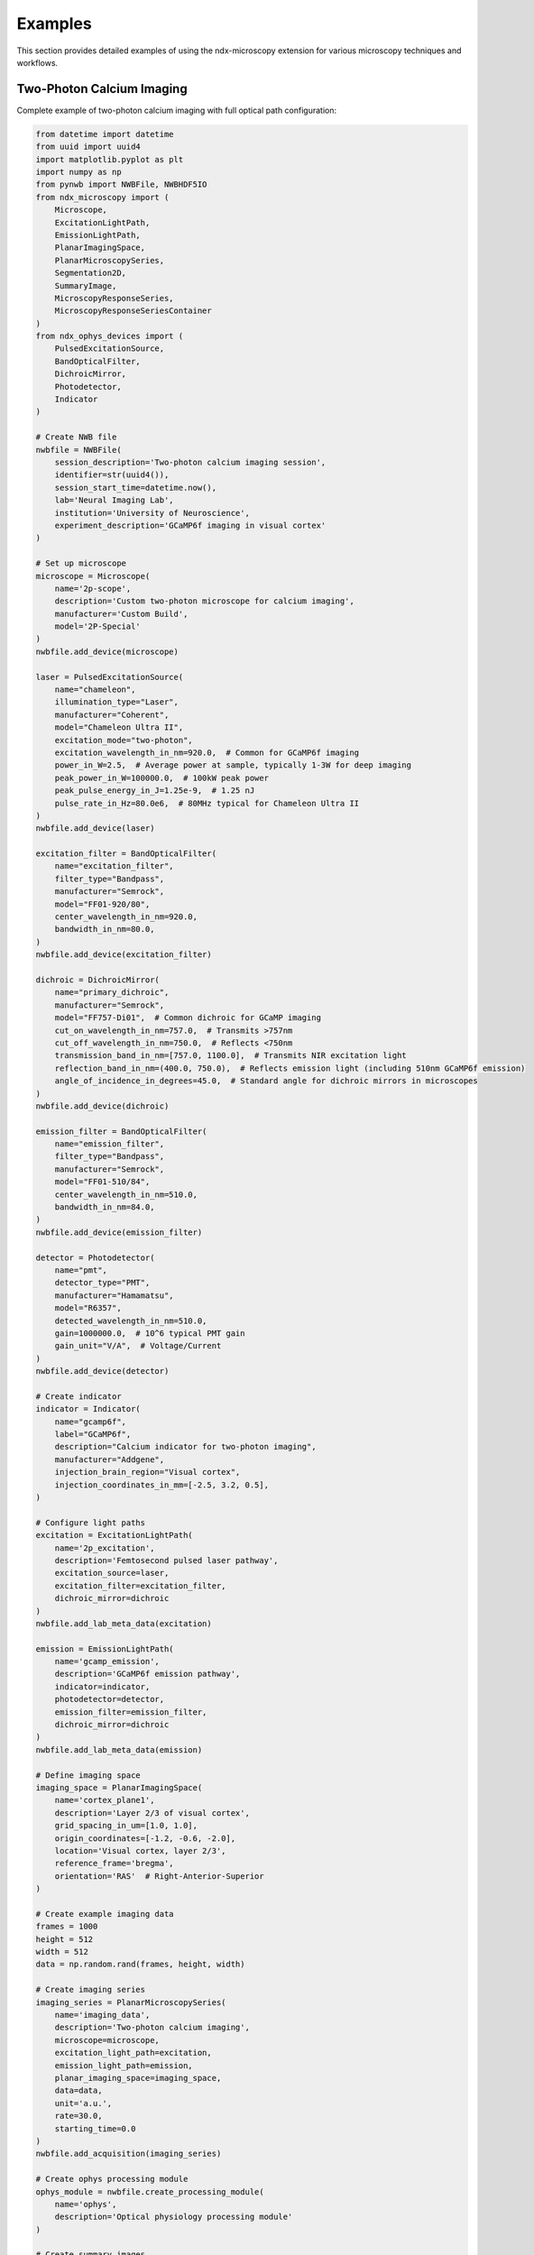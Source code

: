 .. _examples:

********
Examples
********

This section provides detailed examples of using the ndx-microscopy extension for various microscopy techniques and workflows.

Two-Photon Calcium Imaging
------------------------

Complete example of two-photon calcium imaging with full optical path configuration:

.. code-block:: python

    from datetime import datetime
    from uuid import uuid4
    import matplotlib.pyplot as plt
    import numpy as np
    from pynwb import NWBFile, NWBHDF5IO
    from ndx_microscopy import (
        Microscope, 
        ExcitationLightPath,
        EmissionLightPath,
        PlanarImagingSpace,
        PlanarMicroscopySeries,
        Segmentation2D,
        SummaryImage,
        MicroscopyResponseSeries,
        MicroscopyResponseSeriesContainer
    )
    from ndx_ophys_devices import (
        PulsedExcitationSource,
        BandOpticalFilter,
        DichroicMirror,
        Photodetector,
        Indicator
    )

    # Create NWB file
    nwbfile = NWBFile(
        session_description='Two-photon calcium imaging session',
        identifier=str(uuid4()),
        session_start_time=datetime.now(),
        lab='Neural Imaging Lab',
        institution='University of Neuroscience',
        experiment_description='GCaMP6f imaging in visual cortex'
    )

    # Set up microscope
    microscope = Microscope(
        name='2p-scope',
        description='Custom two-photon microscope for calcium imaging',
        manufacturer='Custom Build',
        model='2P-Special'
    )
    nwbfile.add_device(microscope)

    laser = PulsedExcitationSource(
        name="chameleon",
        illumination_type="Laser",
        manufacturer="Coherent",
        model="Chameleon Ultra II",
        excitation_mode="two-photon",
        excitation_wavelength_in_nm=920.0,  # Common for GCaMP6f imaging
        power_in_W=2.5,  # Average power at sample, typically 1-3W for deep imaging
        peak_power_in_W=100000.0,  # 100kW peak power
        peak_pulse_energy_in_J=1.25e-9,  # 1.25 nJ
        pulse_rate_in_Hz=80.0e6,  # 80MHz typical for Chameleon Ultra II
    )
    nwbfile.add_device(laser)

    excitation_filter = BandOpticalFilter(
        name="excitation_filter",
        filter_type="Bandpass",
        manufacturer="Semrock",
        model="FF01-920/80",
        center_wavelength_in_nm=920.0,
        bandwidth_in_nm=80.0,
    )
    nwbfile.add_device(excitation_filter)

    dichroic = DichroicMirror(
        name="primary_dichroic",
        manufacturer="Semrock",
        model="FF757-Di01",  # Common dichroic for GCaMP imaging
        cut_on_wavelength_in_nm=757.0,  # Transmits >757nm
        cut_off_wavelength_in_nm=750.0,  # Reflects <750nm
        transmission_band_in_nm=[757.0, 1100.0],  # Transmits NIR excitation light
        reflection_band_in_nm=(400.0, 750.0),  # Reflects emission light (including 510nm GCaMP6f emission)
        angle_of_incidence_in_degrees=45.0,  # Standard angle for dichroic mirrors in microscopes
    )
    nwbfile.add_device(dichroic)

    emission_filter = BandOpticalFilter(
        name="emission_filter",
        filter_type="Bandpass",
        manufacturer="Semrock",
        model="FF01-510/84",
        center_wavelength_in_nm=510.0,
        bandwidth_in_nm=84.0,
    )
    nwbfile.add_device(emission_filter)

    detector = Photodetector(
        name="pmt",
        detector_type="PMT",
        manufacturer="Hamamatsu",
        model="R6357",
        detected_wavelength_in_nm=510.0,
        gain=1000000.0,  # 10^6 typical PMT gain
        gain_unit="V/A",  # Voltage/Current
    )
    nwbfile.add_device(detector)

    # Create indicator
    indicator = Indicator(
        name="gcamp6f",
        label="GCaMP6f",
        description="Calcium indicator for two-photon imaging",
        manufacturer="Addgene",
        injection_brain_region="Visual cortex",
        injection_coordinates_in_mm=[-2.5, 3.2, 0.5],
    )

    # Configure light paths
    excitation = ExcitationLightPath(
        name='2p_excitation',
        description='Femtosecond pulsed laser pathway',
        excitation_source=laser,
        excitation_filter=excitation_filter,
        dichroic_mirror=dichroic
    )
    nwbfile.add_lab_meta_data(excitation)

    emission = EmissionLightPath(
        name='gcamp_emission',
        description='GCaMP6f emission pathway',
        indicator=indicator,
        photodetector=detector,
        emission_filter=emission_filter,
        dichroic_mirror=dichroic
    )
    nwbfile.add_lab_meta_data(emission)

    # Define imaging space
    imaging_space = PlanarImagingSpace(
        name='cortex_plane1',
        description='Layer 2/3 of visual cortex',
        grid_spacing_in_um=[1.0, 1.0],
        origin_coordinates=[-1.2, -0.6, -2.0],
        location='Visual cortex, layer 2/3',
        reference_frame='bregma',
        orientation='RAS'  # Right-Anterior-Superior
    )

    # Create example imaging data
    frames = 1000
    height = 512
    width = 512
    data = np.random.rand(frames, height, width)

    # Create imaging series
    imaging_series = PlanarMicroscopySeries(
        name='imaging_data',
        description='Two-photon calcium imaging',
        microscope=microscope,
        excitation_light_path=excitation,
        emission_light_path=emission,
        planar_imaging_space=imaging_space,
        data=data,
        unit='a.u.',
        rate=30.0,
        starting_time=0.0
    )
    nwbfile.add_acquisition(imaging_series)

    # Create ophys processing module
    ophys_module = nwbfile.create_processing_module(
        name='ophys',
        description='Optical physiology processing module'
    )

    # Create summary images
    mean_image = SummaryImage(
        name='mean',
        description='Mean intensity projection',
        data=np.mean(data, axis=0)
    )

    max_image = SummaryImage(
        name='max',
        description='Maximum intensity projection',
        data=np.max(data, axis=0)
    )

    # Create segmentation
    segmentation = Segmentation2D(
        name='rois',
        description='Manual ROI segmentation',
        planar_imaging_space=imaging_space,
        summary_images=[mean_image, max_image]
    )

    # Add ROIs using image masks
    roi_mask = np.zeros((height, width), dtype=bool)
    roi_mask[256:266, 256:266] = True  # 10x10 ROI
    segmentation.add_roi(image_mask=roi_mask)

    # OR Add ROIs using pixel masks
    # pixel_mask = [
    #     [100, 100, 1.0],  # x, y, weight
    #     [101, 100, 1.0],
    #     [102, 100, 1.0]
    # ]
    # segmentation.add_roi(pixel_mask=pixel_mask)

    # Create ROI responses
    roi_region = segmentation.create_roi_table_region(
        description='All ROIs',
        region=list(range(len(segmentation.id)))
    )

    # Extract responses (example calculation)
    num_rois = len(segmentation.id)
    responses = np.zeros((frames, num_rois))

    for i, roi_mask in enumerate(segmentation.image_mask[:]):
        roi_data = data[:, roi_mask]
        responses[:, i] = np.mean(roi_data, axis=1)

    # Create response series
    response_series = MicroscopyResponseSeries(
        name='roi_responses',
        description='Fluorescence responses from ROIs',
        data=responses,
        rois=roi_region,
        unit='n.a.',
        rate=30.0,
        starting_time=0.0
    )

    # Create container for response series
    response_container = MicroscopyResponseSeriesContainer(
        name='responses',
        microscopy_response_series=[response_series]
    )

    # Add segmentation and responses to ophys module
    ophys_module.add(segmentation)
    ophys_module.add(response_container)

    # Save file
    with NWBHDF5IO('calcium_imaging.nwb', 'w') as io:
        io.write(nwbfile)

    # Read file and access data
    with NWBHDF5IO('calcium_imaging.nwb', 'r') as io:
        nwbfile = io.read()

        # Access imaging data
        imaging = nwbfile.acquisition['imaging_data']
        raw_data = imaging.data[:]

        # Access ROI data
        ophys = nwbfile.processing['ophys']
        rois = ophys['rois']
        roi_masks = rois.image_mask[:]

        # Access responses
        responses = ophys['responses']
        roi_data = responses['roi_responses'].data[:]

Volumetric Imaging
---------------

Example of volumetric imaging with 3D ROI segmentation:

.. code-block:: python

    from datetime import datetime
    from uuid import uuid4
    import numpy as np
    from pynwb import NWBFile, NWBHDF5IO
    from ndx_microscopy import (
        Microscope,
        ExcitationLightPath,
        EmissionLightPath,
        VolumetricImagingSpace,
        VolumetricMicroscopySeries,
        Segmentation3D,
        SummaryImage,
        MicroscopyResponseSeries,
        MicroscopyResponseSeriesContainer
    )
    from ndx_ophys_devices import (
        ExcitationSource,
        BandOpticalFilter,
        DichroicMirror,
        Photodetector,
        Indicator
    )

    # Create NWB file
    nwbfile = NWBFile(
        session_description='Volumetric imaging session',
        identifier=str(uuid4()),
        session_start_time=datetime.now(),
        lab='Neural Dynamics Lab',
        institution='University of Neuroscience',
        experiment_description='Volumetric imaging in cortex'
    )

    # Set up microscope
    microscope = Microscope(
        name='volume-scope',
        description='Custom volumetric imaging microscope',
        manufacturer='Custom Build',
        model='Volume-Special'
    )
    nwbfile.add_device(microscope)

    # Set up optical components
    laser = ExcitationSource(
        name='laser',
        illumination_type='Laser',
        manufacturer='Coherent',
        model='Chameleon',
        excitation_mode = "two-photon",
        excitation_wavelength_in_nm=920.0,
        power_in_W=2.0,
        intensity_in_W_per_m2=1000.0,
        exposure_time_in_s=0.001
    )
    nwbfile.add_device(laser)

    excitation_filter = BandOpticalFilter(
        name='excitation_filter',
        filter_type='Bandpass',
        manufacturer='Semrock',
        model='FF01-920/80',
        center_wavelength_in_nm=920.0,
        bandwidth_in_nm=80.0
    )
    nwbfile.add_device(excitation_filter)

    dichroic = DichroicMirror(
        name='primary_dichroic',
        manufacturer='Semrock',
        model='FF695-Di02',
        cut_wavelength_in_nm=695.0
    )
    nwbfile.add_device(dichroic)

    emission_filter = BandOpticalFilter(
        name='emission_filter',
        filter_type='Bandpass',
        manufacturer='Semrock',
        model='FF01-510/84',
        center_wavelength_in_nm=510.0,
        bandwidth_in_nm=84.0
    )
    nwbfile.add_device(emission_filter)

    detector = Photodetector(
        name='pmt',
        detector_type='PMT',
        manufacturer='Hamamatsu',
        model='R6357',
        detected_wavelength_in_nm=510.0,
        gain=70.0,
        gain_unit='dB'
    )
    nwbfile.add_device(detector)

    # Create indicator
    indicator = Indicator(
        name='gcamp6f',
        label='GCaMP6f',
        description='Calcium indicator for volumetric imaging',
        manufacturer='Addgene',
        injection_brain_region='Visual cortex',
        injection_coordinates_in_mm=[-2.5, 3.2, 0.5]
    )

    # Configure light paths
    excitation = ExcitationLightPath(
        name='volume_excitation',
        description='Laser excitation pathway for volumetric imaging',
        excitation_source=laser,
        excitation_filter=excitation_filter,
        dichroic_mirror=dichroic
    )
    nwbfile.add_lab_meta_data(excitation)

    emission = EmissionLightPath(
        name='volume_emission',
        description='GCaMP6f emission pathway',
        indicator=indicator,
        photodetector=detector,
        emission_filter=emission_filter,
        dichroic_mirror=dichroic
    )
    nwbfile.add_lab_meta_data(emission)

    # Define volumetric imaging space
    volume_space = VolumetricImagingSpace(
        name='cortex_volume',
        description='Visual cortex volume',
        grid_spacing_in_um=[1.0, 1.0, 2.0],  # Higher spacing in z
        origin_coordinates=[-1.2, -0.6, -2.0],
        location='Visual cortex',
        reference_frame='bregma',
        orientation='RAS'  # Right-Anterior-Superior
    )

    # Create example volumetric data
    frames = 100
    height = 512
    width = 512
    depths = 10
    data = np.random.rand(frames, height, width, depths)

    # Create volumetric series
    volume_series = VolumetricMicroscopySeries(
        name='volume_data',
        description='Volumetric imaging series',
        microscope=microscope,
        excitation_light_path=excitation,
        emission_light_path=emission,
        imaging_space=volume_space,
        data=data,
        unit='a.u.',
        rate=5.0,  # Lower rate for volumetric imaging
        starting_time=0.0
    )
    nwbfile.add_acquisition(volume_series)

    # Create ophys processing module
    ophys_module = nwbfile.create_processing_module(
        name='ophys',
        description='Optical physiology processing module'
    )

    # Create 3D summary images
    mean_image = SummaryImage(
        name='mean',
        description='Mean intensity projection',
        data=np.mean(data, axis=0)
    )

    max_image = SummaryImage(
        name='max',
        description='Maximum intensity projection',
        data=np.max(data, axis=0)
    )

    # Create 3D segmentation
    segmentation = Segmentation3D(
        name='volume_rois',
        description='3D ROI segmentation',
        volumetric_imaging_space=volume_space,
        summary_images=[mean_image, max_image]
    )

    # Add 3D ROIs using image masks
    roi_mask = np.zeros((height, width, depths), dtype=bool)
    roi_mask[256:266, 256:266, 4:6] = True  # 10x10x2 ROI
    segmentation.add_roi(image_mask=roi_mask)

    # Add ROIs using voxel masks
    voxel_mask = [
        [100, 100, 5, 1.0],  # x, y, z, weight
        [101, 100, 5, 1.0],
        [102, 100, 5, 1.0]
    ]
    segmentation.add_roi(voxel_mask=voxel_mask)

    # Create ROI responses
    roi_region = segmentation.create_roi_table_region(
        description='All 3D ROIs',
        region=list(range(len(segmentation.id)))
    )

    # Extract responses (example calculation)
    num_rois = len(segmentation.id)
    responses = np.zeros((frames, num_rois))
    
    for i, roi_mask in enumerate(segmentation.image_mask[:]):
        roi_data = data[:, roi_mask]
        responses[:, i] = np.mean(roi_data, axis=1)

    # Create response series
    response_series = MicroscopyResponseSeries(
        name='volume_responses',
        description='Fluorescence responses from 3D ROIs',
        data=responses,
        rois=roi_region,
        unit='n.a.',
        rate=5.0,
        starting_time=0.0
    )

    # Create container for response series
    response_container = MicroscopyResponseSeriesContainer(
        name='volume_responses',
        microscopy_response_series=[response_series]
    )

    # Add segmentation and responses to ophys module
    ophys_module.add(segmentation)
    ophys_module.add(response_container)

    # Save file
    with NWBHDF5IO('volumetric_imaging.nwb', 'w') as io:
        io.write(nwbfile)

    # Read file and access data
    with NWBHDF5IO('volumetric_imaging.nwb', 'r') as io:
        nwbfile = io.read()
        
        # Access volumetric data
        imaging = nwbfile.acquisition['volume_data']
        volume_data = imaging.data[:]
        
        # Access ROI data
        ophys = nwbfile.processing['ophys']
        rois = ophys['volume_rois']
        roi_masks = rois.image_mask[:]
        
        # Access responses
        responses = ophys['volume_responses']
        roi_data = responses['volume_responses'].data[:]

Multi-Plane Imaging
----------------

Example of multi-plane imaging with an electrically tunable lens:

.. code-block:: python

    from datetime import datetime
    from uuid import uuid4
    import numpy as np
    from pynwb import NWBFile, NWBHDF5IO
    from ndx_microscopy import (
        Microscope,
        ExcitationLightPath,
        EmissionLightPath,
        PlanarImagingSpace,
        PlanarMicroscopySeries,
        MultiPlaneMicroscopyContainer,
        Segmentation2D,
        SummaryImage,
        MicroscopyResponseSeries,
        MicroscopyResponseSeriesContainer,
        SegmentationContainer
    )
    from ndx_ophys_devices import (
        ExcitationSource,
        BandOpticalFilter,
        DichroicMirror,
        Photodetector,
        Indicator
    )

    # Create NWB file
    nwbfile = NWBFile(
        session_description='Multi-plane imaging session',
        identifier=str(uuid4()),
        session_start_time=datetime.now(),
        lab='Neural Circuits Lab',
        institution='University of Neuroscience',
        experiment_description='Multi-plane imaging with ETL'
    )

    # Set up microscope with ETL
    microscope = Microscope(
        name='etl-scope',
        description='Two-photon microscope with electrically tunable lens',
        manufacturer='Custom Build',
        model='ETL-Special'
    )
    nwbfile.add_device(microscope)

    # Set up optical components
    laser = ExcitationSource(
        name='laser',
        illumination_type='Laser',
        manufacturer='Coherent',
        model='Chameleon',
        excitation_wavelength_in_nm=920.0,
        power_in_W=1.5,
        intensity_in_W_per_m2=1000.0,
        exposure_time_in_s=0.001
    )
    nwbfile.add_device(laser)

    excitation_filter = BandOpticalFilter(
        name='excitation_filter',
        filter_type='Bandpass',
        manufacturer='Semrock',
        model='FF01-920/80',
        center_wavelength_in_nm=920.0,
        bandwidth_in_nm=80.0
    )
    nwbfile.add_device(excitation_filter)

    dichroic = DichroicMirror(
        name='primary_dichroic',
        manufacturer='Semrock',
        model='FF695-Di02',
        cut_wavelength_in_nm=695.0
    )
    nwbfile.add_device(dichroic)

    emission_filter = BandOpticalFilter(
        name='emission_filter',
        filter_type='Bandpass',
        manufacturer='Semrock',
        model='FF01-510/84',
        center_wavelength_in_nm=510.0,
        bandwidth_in_nm=84.0
    )
    nwbfile.add_device(emission_filter)

    detector = Photodetector(
        name='pmt',
        detector_type='PMT',
        manufacturer='Hamamatsu',
        model='R6357',
        detected_wavelength_in_nm=510.0,
        gain=70.0,
        gain_unit='dB'
    )
    nwbfile.add_device(detector)

    # Create indicator
    indicator = Indicator(
        name='gcamp6f',
        label='GCaMP6f',
        description='Calcium indicator for multi-plane imaging',
        manufacturer='Addgene',
        injection_brain_region='Visual cortex',
        injection_coordinates_in_mm=[-2.5, 3.2, 0.5]
    )

    # Configure light paths
    excitation = ExcitationLightPath(
        name='etl_excitation',
        description='Laser excitation pathway with ETL',
        excitation_source=laser,
        excitation_filter=excitation_filter,
        dichroic_mirror=dichroic
    )
    nwbfile.add_lab_meta_data(excitation)

    emission = EmissionLightPath(
        name='etl_emission',
        description='GCaMP6f emission pathway',
        indicator=indicator,
        photodetector=detector,
        emission_filter=emission_filter,
        dichroic_mirror=dichroic
    )
    nwbfile.add_lab_meta_data(emission)

    # Create ophys processing module
    ophys_module = nwbfile.create_processing_module(
        name='ophys',
        description='Optical physiology processing module'
    )

    # Create multiple imaging planes
    planar_series_list = []
    segmentation_list = []
    response_series_list = []
    depths = [-100, -50, 0, 50, 100]  # Depths in µm

    for depth in depths:
        # Create imaging space for this depth
        plane_space = PlanarImagingSpace(
            name=f'plane_depth_{depth}',
            description=f'Imaging plane at {depth} µm depth',
            grid_spacing_in_um=[1.0, 1.0],
            origin_coordinates=[-1.2, -0.6, depth/1000],  # Convert to mm
            location='Visual cortex',
            reference_frame='bregma',
            orientation='RAS'
        )

        # Create example data for this plane
        frames = 1000
        height = 512
        width = 512
        data = np.random.rand(frames, height, width)

        # Create imaging series for this plane
        plane_series = PlanarMicroscopySeries(
            name=f'imaging_depth_{depth}',
            description=f'Imaging data at {depth} µm depth',
            microscope=microscope,
            excitation_light_path=excitation,
            emission_light_path=emission,
            imaging_space=plane_space,
            data=data,
            unit='a.u.',
            conversion=1.0,
            offset=0.0,
            rate=30.0,
            starting_time=0.0
        )
        planar_series_list.append(plane_series)

        # Create summary images for this plane
        mean_image = SummaryImage(
            name=f'mean_{depth}',
            description=f'Mean intensity projection at {depth} µm',
            data=np.mean(data, axis=0)
        )

        max_image = SummaryImage(
            name=f'max_{depth}',
            description=f'Maximum intensity projection at {depth} µm',
            data=np.max(data, axis=0)
        )

        # Create segmentation for this plane
        segmentation = Segmentation2D(
            name=f'rois_{depth}',
            description=f'ROI segmentation at {depth} µm',
            planar_imaging_space=plane_space,
            summary_images=[mean_image, max_image]
        )

        # Add ROIs
        roi_mask = np.zeros((height, width), dtype=bool)
        roi_mask[256:266, 256:266] = True
        segmentation.add_roi(image_mask=roi_mask)

        segmentation_list.append(segmentation)

        # Create ROI responses
        roi_region = segmentation.create_roi_table_region(
            description=f'ROIs at {depth} µm',
            region=list(range(len(segmentation.id)))
        )

        # Extract responses
        num_rois = len(segmentation.id)
        responses = np.zeros((frames, num_rois))
        
        for i, roi_mask in enumerate(segmentation.image_mask[:]):
            roi_data = data[:, roi_mask]
            responses[:, i] = np.mean(roi_data, axis=1)

        # Create response series
        response_series = MicroscopyResponseSeries(
            name=f'responses_{depth}',
            description=f'Fluorescence responses at {depth} µm',
            data=responses,
            rois=roi_region,
            unit='n.a.',
            rate=30.0,
            starting_time=0.0
        )
        response_series_list.append(response_series)

    # Create containers
    multi_plane_container = MultiPlaneMicroscopyContainer(
        name='multi_plane_data',
        planar_microscopy_series=planar_series_list
    )
    nwbfile.add_acquisition(multi_plane_container)

    segmentation_container = SegmentationContainer(
        name='plane_segmentations',
        segmentations=segmentation_list
    )
    ophys_module.add(segmentation_container)

    response_container = MicroscopyResponseSeriesContainer(
        name='plane_responses',
        microscopy_response_series=response_series_list
    )
    ophys_module.add(response_container)

    # Save file
    with NWBHDF5IO('multi_plane_imaging.nwb', 'w') as io:
        io.write(nwbfile)

    # Read file and access data
    with NWBHDF5IO('multi_plane_imaging.nwb', 'r') as io:
        nwbfile = io.read()
        
        # Access multi-plane data
        multi_plane = nwbfile.acquisition['multi_plane_data']
        
        # Access specific plane data
        plane_0 = multi_plane.planar_microscopy_series['imaging_depth_0']
        plane_data = plane_0.data[:]
        
        # Access ROI data
        ophys = nwbfile.processing['ophys']
        segmentations = ophys['plane_segmentations']
        rois_0 = segmentations['rois_0']
        roi_masks = rois_0.image_mask[:]
        
        # Access responses
        responses = ophys['plane_responses']
        responses_0 = responses['responses_0']
        roi_data = responses_0.data[:]

